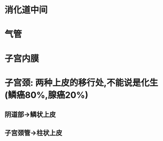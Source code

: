 :PROPERTIES:
:ID:	07B462EF-852C-4E85-817C-1D5E0C78EA2A
:END:

* 消化道中间
* 气管
* 子宫内膜
* 子宫颈: 两种上皮的移行处,不能说是化生(鳞癌80%,腺癌20%)
** 阴道部→鳞状上皮
** 子宫颈管→柱状上皮